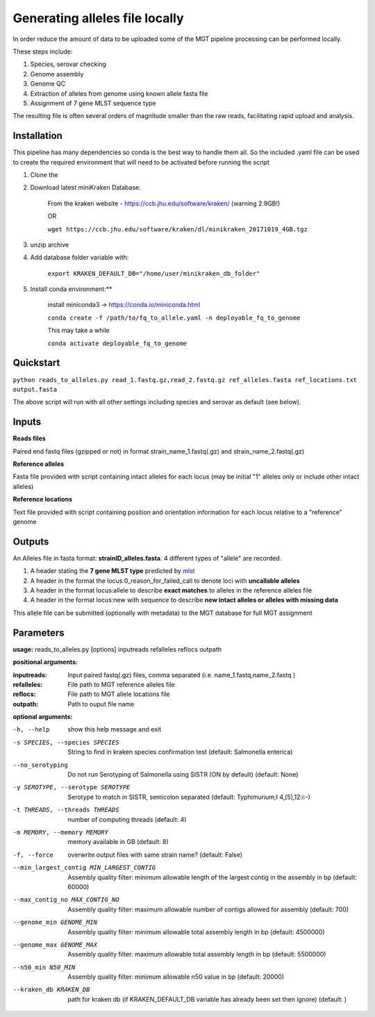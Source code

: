 .. _local_allele_calling:

***********************************
Generating alleles file locally
***********************************

In order reduce the amount of data to be uploaded some of the MGT pipeline processing can be performed locally.

These steps include:

#. Species, serovar checking
#. Genome assembly
#. Genome QC
#. Extraction of alleles from genome using known allele fasta file
#. Assignment of 7 gene MLST sequence type

The resulting file is often several orders of magnitude smaller than the raw reads, facilitating rapid upload and analysis.

Installation
################

This pipeline has many dependencies so conda is the best way to handle them all. So the included .yaml file can be used to create the required environment that will need to be activated before running the script

#. Clone the 

#. Download latest miniKraken Database:

    From the kraken website - https://ccb.jhu.edu/software/kraken/ (warning 2.9GB!)

    OR

    ``wget https://ccb.jhu.edu/software/kraken/dl/minikraken_20171019_4GB.tgz``

#. unzip archive

#. Add database folder variable with:

    ``export KRAKEN_DEFAULT_DB="/home/user/minikraken_db_folder"``

#. Install conda environment:**

    install miniconda3 -> https://conda.io/miniconda.html

    ``conda create -f /path/to/fq_to_allele.yaml -n deployable_fq_to_genome``

    This may take a while

    ``conda activate deployable_fq_to_genome``


Quickstart
##########

``python reads_to_alleles.py read_1.fastq.gz,read_2.fastq.gz ref_alleles.fasta ref_locations.txt output.fasta``

The above script will run with all other settings including species and serovar as default (see below).


Inputs
####################

**Reads files**

Paired end fastq files (gzipped or not) in format strain_name_1.fastq(.gz) and strain_name_2.fastq(.gz)

**Reference alleles**

Fasta file provided with script containing intact alleles for each locus
(may be initial "1" alleles only or include other intact alleles)

**Reference locations**

Text file provided with script containing position and orientation information for each locus relative to a "reference" genome

Outputs
#######

An Alleles file in fasta format: **strainID_alleles.fasta**. 4 different types of "allele" are recorded.

#. A header stating the **7 gene MLST type** predicted by `mlst <https://github.com/tseemann/mlst>`_
#. A header in the format the locus:0_reason_for_failed_call to denote loci with **uncallable alleles**
#. A header in the format locus:allele to describe **exact matches** to alleles in the reference alleles file
#. A header in the format locus:new with sequence to describe **new intact alleles or alleles with missing data**

This allele file can be submitted (optionally with metadata) to the MGT database for full MGT assignment


Parameters
##########

**usage:**
reads_to_alleles.py [options] inputreads refalleles reflocs outpath

**positional arguments:**

:inputreads: Input paired fastq(.gz) files, comma separated (i.e. name_1.fastq,name_2.fastq )

:refalleles: File path to MGT reference alleles file

:reflocs: File path to MGT allele locations file

:outpath: Path to ouput file name

**optional arguments:**

-h, --help            show this help message and exit
-s SPECIES, --species SPECIES
                    String to find in kraken species confirmation test
                    (default: Salmonella enterica)
--no_serotyping
                    Do not run Serotyping of Salmonella using SISTR (ON by
                    default) (default: None)
-y SEROTYPE, --serotype SEROTYPE
                    Serotype to match in SISTR, semicolon separated
                    (default: Typhimurium;I 4,[5],12:i:-)
-t THREADS, --threads THREADS
                    number of computing threads (default: 4)
-m MEMORY, --memory MEMORY
                    memory available in GB (default: 8)
-f, --force           overwrite output files with same strain name?
                    (default: False)
--min_largest_contig MIN_LARGEST_CONTIG
                    Assembly quality filter: minimum allowable length of
                    the largest contig in the assembly in bp (default:
                    60000)
--max_contig_no MAX_CONTIG_NO
                    Assembly quality filter: maximum allowable number of
                    contigs allowed for assembly (default: 700)
--genome_min GENOME_MIN
                    Assembly quality filter: minimum allowable total
                    assembly length in bp (default: 4500000)
--genome_max GENOME_MAX
                    Assembly quality filter: maximum allowable total
                    assembly length in bp (default: 5500000)
--n50_min N50_MIN     Assembly quality filter: minimum allowable n50 value
                    in bp (default: 20000)
--kraken_db KRAKEN_DB
                    path for kraken db (if KRAKEN_DEFAULT_DB variable has
                    already been set then ignore) (default: )

